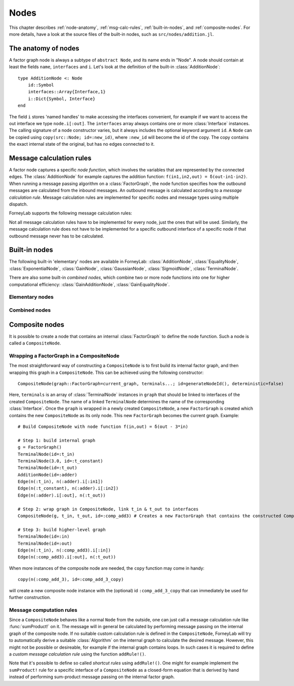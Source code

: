 **************
 Nodes
**************

This chapter describes :ref:`node-anatomy`, :ref:`msg-calc-rules`, :ref:`built-in-nodes`, and :ref:`composite-nodes`. For more details, have a look at the source files of the built-in nodes, such as ``src/nodes/addition.jl``.

.. _node-anatomy:

The anatomy of nodes
--------------------

A factor graph node is always a subtype of ``abstract Node``, and its name ends in "Node". A node should contain at least the fields ``name``, ``interfaces`` and ``i``. Let's look at the definition of the built-in :class:`AdditionNode`::

    type AdditionNode <: Node
        id::Symbol
        interfaces::Array{Interface,1}
        i::Dict{Symbol, Interface}
    end

The field ``i`` stores 'named handles' to make accessing the interfaces convenient, for example if we want to access the out interface we type ``node.i[:out]``. The ``interfaces`` array always contains one or more :class:`Interface` instances. The calling signature of a node constructor varies, but it always includes the optional keyword argument ``id``. A ``Node`` can be copied using ``copy(src::Node; id=:new_id)``, where ``:new_id`` will become the id of the copy. The copy contains the exact internal state of the original, but has no edges connected to it.

.. type:: Interface

    An Interface belongs to a node and can be partnered to another ``Interface`` to form an :class:`Edge`. It can be viewed as an half-edge that can be combined with another half-edge to form a complete :class:`Edge`.
    ::

        type Interface
            node::Node # Reference to the Node it is part of
            edge::Union(AbstractEdge, Void) # Reference to the Edge it is part of
            partner::Union(Interface, Void) # Partner it is connected to
            message::Union(Message, Void)   # Outbound message
        end

    The ``message`` field may contain a :class:`Message`, which is the *outbound message* calculated according to the node function. This means that if an interface is the tail of an :class:`Edge`, its ``message`` field contains the *forward message* on that edge. Similarly, if the interface is the head of the edge, its ``message`` field contains the *backward message*.

.. _msg-calc-rules:

Message calculation rules
-------------------------

A factor node captures a specific *node function*, which involves the variables that are represented by the connected edges. The :class:`AdditionNode` for example captures the addition function: ``f(in1,in2,out) = δ(out-in1-in2)``. When running a message passing algorithm on a :class:`FactorGraph`, the node function specifies how the outbound messages are calculated from the inbound messages. An outbound message is calculated according to a *message calculation rule*. Message calculation rules are implemented for specific nodes and message types using multiple dispatch.

ForneyLab supports the following message calculation rules:

.. function:: sumProduct!(node::Node, outbound_interface_index::Int, inbound_messages...)

    Calculates the outbound message from the incoming messages on the other interfaces according to the sum-product algorithm.
    Example implementation::

        function sumProduct!(node::AdditionNode,
                            outbound_interface_index::Int,
                            msg_in1::Message{GaussianDistribution},
                            msg_in2::Message{GaussianDistribution},
                            msg_out::Void)
            # Calculate outbound message on interface 3 (:out)
            # according to the sum-product rule

            # Save the calculated message on the interface

            # Return tuple ([calculation rule name]::Symbol, outbound_message::Message)
            return (:addition_gaussian_forward,
                    node.interfaces[outbound_interface_index].message)
        end

    The calling signature consists of:

    1. The node;
    2. The index (index in node.interfaces) of the outbound interface;
    3. The inbound messages on *all* interfaces of the node (ordered by interface id). The inbound message on the outbound inferface is always ``nothing``.

.. function:: vmp!(node::Node, outbound_interface_index::Int, marginals_and_messages...)

    Similar to :func:`sumProduct!`, but on some interfaces the approximate marginals are used instead of the incoming messages. This calculation rule is used for variational message passing (vmp).
    Example implementation::

        function vmp!(node::GaussianNode,
                            outbound_interface_index::Int,
                            ::Void,
                            marg_prec::GammaDistribution,
                            marg_y::GaussianDistribution)
            # Calculate outbound message on interface 1 (:mean)
            # according to the variational message passing rule

            # Save the calculated message on the interface

            # Return tuple ([calculation rule name]::Symbol, outbound_message::Message)
            return (:gaussian_backward_mean_gaussian_inverse_gamma,
                    node.interfaces[outbound_interface_index].message)
        end

    The calling signature consists of:

    1. The node;
    2. The id (index in node.interfaces) of the outbound interface;
    3. The messages or marginals on *all* interfaces of the node (ordered by interface id). The inbound message/marginal on the outbound inferface is always ``nothing``.

.. function:: ep!(node::Node, outbound_interface_index::Int, inbound_messages...)

    Similar to :func:`sumProduct!`, but also the inbound message on the outbound interface is consumed (this messages carries the cavity distrubution). This calculation rule is used in the expectation propagation algorithm.

    The calling signature consists of:

    1. The node;
    2. The id (index in node.interfaces) of the outbound interface;
    3. The inbound messages on *all* interfaces of the node (ordered by interface id).

Not all message calculation rules have to be implemented for every node, just the ones that will be used. Similarly, the message calculation rule does not have to be implemented for a specific outbound interface of a specific node if that outbound message never has to be calculated.

.. _built-in-nodes:

Built-in nodes
--------------

The following built-in 'elementary' nodes are available in ForneyLab: :class:`AdditionNode`, :class:`EqualityNode`, :class:`ExponentialNode`, :class:`GainNode`, :class:`GaussianNode`, :class:`SigmoidNode`, :class:`TerminalNode`.

There are also some built-in *combined nodes*, which combine two or more node functions into one for higher computational efficiency: :class:`GainAdditionNode`, :class:`GainEqualityNode`.

Elementary nodes
~~~~~~~~~~~~~~~~

.. type:: AdditionNode

    ::

               in2
               |
         in1   v  out
        ----->[+]----->

    :Node function: ``f(in1,in2,out) = δ(out-in1-in2)``
    :Interfaces:    1. ``i[:in1]``, 2. ``i[:in2]``, 3. ``i[:out]``
    :Construction:  ``AdditionNode(id="something")``

    Message computation rules:

    +-----------------+-----------------------------------------------------------------------------+
    |                 | Input (↓) and output (↑) per interface                                      |
    + Rule            +-------------------------+-------------------------+-------------------------+
    |                 | 1                       | 2                       |  3                      |
    +=================+=========================+=========================+=========================+
    | sumProduct!     | ↓↑ ``Msg{Delta}``       | ↓↑ ``Msg{Delta}``       | ↓↑ ``Msg{Delta}``       |
    +                 +-------------------------+-------------------------+-------------------------+
    |                 | ↓↑ ``Msg{Gaussian}``    | ↓↑ ``Msg{Gaussian}``    | ↓↑ ``Msg{Gaussian}``    |
    +                 +-------------------------+-------------------------+-------------------------+
    |                 | ↑  ``Msg{Gaussian}``    | ↓  ``Msg{Gaussian}``    | ↓  ``Msg{Delta}``       |
    +                 +                         +-------------------------+-------------------------+
    |                 |                         | ↓  ``Msg{Delta}``       | ↓  ``Msg{Gaussian}``    |
    +                 +-------------------------+-------------------------+-------------------------+
    |                 | ↓  ``Msg{Gaussian}``    | ↑  ``Msg{Gaussian}``    | ↓  ``Msg{Delta}``       |
    +                 +-------------------------+                         +-------------------------+
    |                 | ↓  ``Msg{Delta}``       |                         | ↓  ``Msg{Gaussian}``    |
    +                 +-------------------------+-------------------------+-------------------------+
    |                 | ↓  ``Msg{Gaussian}``    | ↓  ``Msg{Gaussian}``    | ↑  ``Msg{Gaussian}``    |
    +                 +-------------------------+-------------------------+                         +
    |                 | ↓  ``Msg{Delta}``       | ↓  ``Msg{Delta}``       |                         |
    +-----------------+-------------------------+-------------------------+-------------------------+

.. type:: EqualityNode

    ::

               Y
               |
           X   v  Z
        ----->[=]----->

    :Node function: ``f(X,Y,Z) = δ(X-Z)δ(Y-Z)``
    :Interfaces:    1. ``i[1]``, 2. ``i[2]``, 3. ``i[3]``
    :Construction:  ``EqualityNode(id="something")``

    Message computation rules (\* = approximation):

    +-----------------+-----------------------------------------------------------------------------+
    |                 | Input/output (node is symmetrical in all interfaces)                        |
    + Rule            +-------------------------+---------------------------------------------------+
    |                 | Outbound interface      | Inbound interfaces                                |
    +=================+=========================+===================================================+
    | sumProduct!     | ``Msg{Delta}``          | ``Msg{Delta}`` and ``Msg{Delta}``                 |
    +                 +                         +---------------------------------------------------+
    |                 |                         | ``Msg{Delta}`` and ``Msg{Gaussian}``              |
    +                 +                         +---------------------------------------------------+
    |                 |                         | ``Msg{Delta}`` and ``Msg{Gamma}``                 |
    +                 +                         +---------------------------------------------------+
    |                 |                         | ``Msg{Delta}`` and ``Msg{InvGamma}``              |
    +                 +-------------------------+-------------------------+-------------------------+
    |                 | ``Msg{Beta}``           | ``Msg{Beta}`` and ``Msg{Beta}``                   |
    +                 +-------------------------+-------------------------+-------------------------+
    |                 | ``Msg{Gamma}``          | ``Msg{Gamma}`` and ``Msg{Gamma}``                 |
    +                 +-------------------------+-------------------------+-------------------------+
    |                 | ``Msg{Gaussian}``       | ``Msg{Gaussian}`` and ``Msg{Gaussian}``           |
    +                 +-------------------------+---------------------------------------------------+
    |                 | ``Msg{Gaussian}`` \*    | ``Msg{Gaussian}`` and ``Msg{StudentsT}``          |
    +                 +-------------------------+-------------------------+-------------------------+
    |                 | ``Msg{Bernoulli}``      | ``Msg{Bernoulli}`` and ``Msg{Bernoulli}``         |
    +                 +-------------------------+-------------------------+-------------------------+
    |                 | ``Msg{InvGamma}``       | ``Msg{InvGamma}`` and ``Msg{InvGamma}``           |
    +-----------------+-------------------------+-------------------------+-------------------------+

.. type:: ExponentialNode

    ::

          in        out
        ----->[exp]----->

    :Node function: ``f(in,out) = δ(out - exp(in))``
    :Interfaces:    1. ``i[:in]``, 2. ``i[:out]``
    :Construction:  ``ExponentialNode(id="something")``

    Message computation rules:

    +-----------------+---------------------------------------------------+
    |                 | Input (↓) and output (↑) per interface            |
    + Rule            +-------------------------+-------------------------+
    |                 | 1                       | 2                       |
    +=================+=========================+=========================+
    | sumProduct!     | ↑↓ ``Msg{Delta}``       | ↑↓ ``Msg{Delta}``       |
    +                 +-------------------------+-------------------------+
    |                 | ↑↓ ``Msg{Gaussian}``    | ↑↓ ``Msg{LogNormal}``   |
    +-----------------+-------------------------+-------------------------+

.. type:: GainNode

    ::

            gain
              |
         in   V   out
       ----->[A]----->


    :Node function: ``f(in,out,gain) = δ(out - gain*in)``, where gain is either A or message on the
    :Interfaces:    1 ``i[:in]``, 2. ``i[:out]``, 3. ``i[:gain]``
    :Construction:  ``GainNode(A::Matrix, id="something")`` or ``GainNode(id="something")``

    Message computation rules:

    +-----------------+-----------------------------------------------------------------------------+
    |                 | Input (↓) and output (↑) per interface                                      |
    + Rule            +-------------------------+-------------------------+-------------------------+
    |                 | 1                       | 2                       | 3.                      |
    +=================+=========================+=========================+=========================+
    | sumProduct!     | ↑↓ ``Msg{Delta}``       | ↑↓ ``Msg{Delta}``       |                         |
    +                 +-------------------------+-------------------------+-------------------------+
    |                 | ↑↓ ``Msg{Gaussian}``    | ↑↓ ``Msg{Gaussian}``    |                         |
    +                 +-------------------------+-------------------------+-------------------------+
    |                 | ↑  ``Msg{Gaussian}``    | ↑  ``Msg{Gaussian}``    | ↑  ``Msg{Delta}``       |
    +                 +-------------------------+-------------------------+-------------------------+
    |                 | ↓  ``Msg{Gaussian}``    | ↓  ``Msg{Gaussian}``    | ↑  ``Msg{Delta}``       |
    +-----------------+-------------------------+-------------------------+-------------------------+


.. type:: GaussianNode

    ::

               mean
                |
                v  out
         ----->[N]----->
        precision/
        variance

    :Node function: ``f(mean,variance,out) = N(out|mean,variance)``
    :Interfaces:    1. ``i[:mean]``, 2. ``i[:variance]`` or ``i[:precision]``, 3. ``i[:out]``
    :Construction:  ``GaussianNode(id="something", form=:moment, m=optional, V=optional)``

    The ``GaussianNode`` outputs a Gaussian distribution from variable mean and variable variance or precision. Upon construction the role of the second interface is set to represent a variance or precision by setting the ``form`` argument to ``:moment`` or ``:precision`` respectively. The ``m`` and ``V`` arguments allow the user to fix the value for the mean and/or variance interface. Fixed interfaces are not explicitly created.

    Message computation rules:

    +-------------+-------------------------------------------------------------------------+
    |             | Input (↓) and output (↑) per interface                                  |
    + Rule        +---------------------+-----------------------------+---------------------+
    |             | 1                   | 2                           |  3                  |
    +=============+=====================+=============================+=====================+
    | sumProduct! | ↑ ``Msg{Gaussian}`` | ↓ ``Msg{Delta}``            | ↓ ``Msg{Delta}``    |
    +             +---------------------+-----------------------------+---------------------+
    |             | ↓ ``Msg{Delta}``    | ↑ ``Msg{(Inv)Gamma}``       | ↓ ``Msg{Delta}``    |
    +             +---------------------+-----------------------------+---------------------+
    |             | ↓ ``Msg{Delta}``    | ↓ ``Msg{Delta}``            | ↑ ``Msg{Gaussian}`` |
    +-------------+---------------------+-----------------------------+---------------------+
    | vmp!        | ↑ ``Msg{Gaussian}`` | ↓ ``(Inv)Gamma``            | ↓ ``Gaussian``      |
    +             +---------------------+-----------------------------+---------------------+
    |             | ↓ ``Gaussian``      | ↑ ``Msg{(Inv)Gamma}``       | ↓ ``Gaussian``      |
    +             +---------------------+-----------------------------+---------------------+
    |             | ↓ ``Gaussian``      | ↓ ``(Inv)Gamma``            | ↑ ``Msg{Gaussian}`` |
    +             +---------------------+-----------------------------+---------------------+
    |             | ↑ ``Msg{StudentsT}``| ↓ ``Msg{Gamma}``            | ↓ ``Gaussian``      |
    +             +---------------------+-----------------------------+---------------------+
    |             | ↓ ``Msg{Gaussian}`` | ↑ ``Msg{Gamma}``            | ↓ ``Gaussian``      |
    +             +---------------------+-----------------------------+---------------------+
    |             | ↓ ``NormalGamma``                                 | ↑ ``Msg{Gaussian}`` |
    +-------------+---------------------+-----------------------------+---------------------+


.. type:: SigmoidNode

    ::

         real     bin
        ----->[σ]----->

    :Node function: ``f(real,bin) = σ(real ⋅ bin)``
    :Interfaces:    1. ``i[:real]``, 2. ``i[:bin]``
    :Construction:  ``SigmoidNode(id="something")``

    The SigmoidNode links a real-valued variable to a binary (∈ {-1,+1}) one.

    Message computation rules:

    +-----------------+---------------------------------------------------+
    |                 | Input (↓) and output (↑) per interface            |
    + Rule            +-------------------------+-------------------------+
    |                 | 1                       | 2                       |
    +=================+=========================+=========================+
    | sumProduct!     |  ↓ ``Msg{Delta}``       | ↑  ``Msg{Bernoulli}``   |
    +                 +-------------------------+-------------------------+
    |                 |  ↓ ``Msg{Gaussian}`` \* | ↑  ``Msg{Bernoulli}``   |
    +-----------------+-------------------------+-------------------------+
    | ep!             | ↑  ``Msg{Gaussian}``    |  ↓ ``Msg{Delta{Bool}}`` |
    +                 +-------------------------+-------------------------+
    |                 | ↑  ``Msg{Gaussian}``    |  ↓ ``Msg{Bernoulli}``   |
    +-----------------+-------------------------+-------------------------+


.. type:: TerminalNode

    (alias ``PriorNode``)
    ::

             out
        [T]----->

    :Node function: ``f(out) = T.value``
    :Interfaces:    1. ``i[:out]``
    :Construction:  ``TerminalNode(value, id="something")``

    A ``TerminalNode`` is used to terminate an edge. It forces the variable represented by the connected edge to ``value``. The terminal node always emits a ``Message`` with payload ``value`` (which is a :class:`ProbabilityDistribution`). It can be used to introduce priors or data into the factor graph.

    Message computation rules:

    +-----------------+---------------------------------------------------+
    |                 | Input (↓) and output (↑) per interface            |
    + Rule            +---------------------------------------------------+
    |                 | 1                                                 |
    +=================+===================================================+
    | sumProduct!     | ↑↓ ``Msg{Any}``                                   |
    +-----------------+-------------------------+-------------------------+


Combined nodes
~~~~~~~~~~~~~~

.. type:: GainAdditionNode

    Combines a :class:`GainNode` with an :class:`AdditionNode` for higher computational efficiency::

                 | in1
                 |
             ____|____
             |   v   |
             |  [A]  |
             |   |   |
         in2 |   v   | out
        -----|->[+]--|---->
             |_______|

    :Node function: ``f(in1,in2,out) = δ(out - A*in1 - in2)``
    :Interfaces:    1. ``i[:in1]``, 2. ``i[:in2]``, 3. ``i[:out]``
    :Construction:  ``GainAdditionNode(A, id="something")``

    Message computation rules:

    +-----------------+-----------------------------------------------------------------------------+
    |                 | Input (↓) and output (↑) per interface                                      |
    + Rule            +-------------------------+-------------------------+-------------------------+
    |                 | 1                       | 2                       |  3                      |
    +=================+=========================+=========================+=========================+
    | sumProduct!     | ↓↑ ``Msg{Gaussian}``    | ↓↑ ``Msg{Gaussian}``    | ↓↑ ``Msg{Gaussian}``    |
    +-----------------+-------------------------+-------------------------+-------------------------+

.. type:: GainEqualityNode

    Combines a :class:`GainNode` with an :class:`EqualityNode` for higher computational efficiency::

             _________
         in1 |       | in2
        -----|->[=]<-|-----
             |   |   |
             |   v   |
             |  [A]  |
             |___|___|
                 | out
                 v

    :Node function: ``f(in1,in2,out) = δ(in1 - A*out)*δ(in2 - A*out)``
    :Interfaces:    1. ``i[:in1]``, 2. ``i[:in2]``, 3. ``i[:out]``
    :Construction:  ``GainEqualityNode(A, id="something")``

    Message computation rules:

    +-----------------+-----------------------------------------------------------------------------+
    |                 | Input (↓) and output (↑) per interface                                      |
    + Rule            +-------------------------+-------------------------+-------------------------+
    |                 | 1                       | 2                       |  3                      |
    +=================+=========================+=========================+=========================+
    | sumProduct!     | ↓↑ ``Msg{Gaussian}``    | ↓↑ ``Msg{Gaussian}``    | ↓↑ ``Msg{Gaussian}``    |
    +-----------------+-------------------------+-------------------------+-------------------------+

.. _composite-nodes:

Composite nodes
---------------

It is possible to create a node that contains an internal :class:`FactorGraph` to define the node function. Such a node is called a ``CompositeNode``.

.. type:: CompositeNode

    A ``CompositeNode`` behaves like a normal ``Node`` from the outside, but contains an *internal graph* that defines the node function. The interfaces of a ``CompositeNode`` are linked to :class:`TerminalNode` instances in its internal graph. A ``CompositeNode`` can easily be constructed from a :class:`FactorGraph`, and it allows one to build hierarchical models since the internal graph may contain other composite nodes.
    ::

        type CompositeNode <: Node
            id::Symbol
            interfaces::Array{Interface,1}
            i::Dict{Symbol,Interface}
            internal_graph::FactorGraph
            # ... and some internal stuff
        end

    Field ``i`` contains named interface handles, for example ``comp_node.i[:out]`` might be identical to ``comp_node.interfaces[2]``. To create multiple instances of a ``CompositeNode``, use ``copy(node::Node, id_of_copy::Symbol)``.



Wrapping a FactorGraph in a CompositeNode
~~~~~~~~~~~~~~~~~~~~~~~~~~~~~~~~~~~~~~~~~

The most straightforward way of constructing a ``CompositeNode`` is to first build its internal factor graph, and then wrapping this graph in a ``CompositeNode``. This can be achieved using the following constructor::

    CompositeNode(graph::FactorGraph=current_graph, terminals...; id=generateNodeId(), deterministic=false)

Here, ``terminals`` is an array of :class:`TerminalNode` instances in ``graph`` that should be linked to interfaces of the created ``CompositeNode``. The name of a linked ``TerminalNode`` determines the name of the corresponding :class:`Interface`. Once the ``graph`` is wrapped in a newly created ``CompositeNode``, a new ``FactorGraph`` is created which contains the new ``CompositeNode`` as its only node. This new ``FactorGraph`` becomes the current graph. Example::

    # Build CompositeNode with node function f(in,out) = δ(out - 3*in)

    # Step 1: build internal graph
    g = FactorGraph()
    TerminalNode(id=:t_in)
    TerminalNode(3.0, id=:t_constant)
    TerminalNode(id=:t_out)
    AdditionNode(id=:adder)
    Edge(n(:t_in), n(:adder).i[:in1])
    Edge(n(:t_constant), n(:adder).i[:in2])
    Edge(n(:adder).i[:out], n(:t_out))

    # Step 2: wrap graph in CompositeNode, link t_in & t_out to interfaces
    CompositeNode(g, t_in, t_out, id=:comp_add3) # Creates a new FactorGraph that contains the constructed CompositeNode

    # Step 3: build higher-level graph
    TerminalNode(id=:in)
    TerminalNode(id=:out)
    Edge(n(:t_in), n(:comp_add3).i[:in])
    Edge(n(:comp_add3).i[:out], n(:t_out))

When more instances of the composite node are needed, the ``copy`` function may come in handy::

    copy(n(:comp_add_3), id=:comp_add_3_copy)

will create a new composite node instance with the (optional) id ``:comp_add_3_copy`` that can immediately be used for further construction.


Message computation rules
~~~~~~~~~~~~~~~~~~~~~~~~~

Since a ``CompositeNode`` behaves like a normal ``Node`` from the outside, one can just call a message calculation rule like :func:`sumProduct!` on it. The message will in general be calculated by performing message passing on the internal graph of the composite node. If no suitable custom calculation rule is defined in the ``CompositeNode``, ForneyLab will try to automatically derive a suitable :class:`Algorithm` on the internal graph to calculate the desired message. However, this might not be possible or desireable, for example if the internal graph contains loops. In such cases it is required to define a *custom message calculation rule* using the function ``addRule!()``.

.. function:: addRule!(composite_node::CompositeNode, outbound_interface::Interface, message_calculation_rule::Function, algorithm::Algorithm)

    Add a custom message calculation rule to ``composite_node``. The outbound interface for the rule is specified by ``outbound_interface``. The type of message calculation rule is specified in ``message_calculation_rule``, and can be any valid message calculation rule, like :func:`sumProduct!` or :func:`vmp!`. The ``algorithm`` argument contains the :class:`Algorithm` that yields the desired :class:`Message`.

Note that it's possible to define so called *shortcut rules* using ``addRule!()``. One might for example implement the ``sumProduct!`` rule for a specific interface of a ``CompositeNode`` as a closed-form equation that is derived by hand instead of performing sum-product message passing on the internal factor graph.


.. seealso::
    **Demo:** `Composite nodes <https://github.com/spsbrats/ForneyLab.jl/blob/master/demo/06_composite_nodes.ipynb>`_
